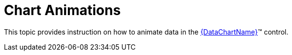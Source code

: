 ﻿////

|metadata|
{
    "name": "datachart-chart-animation",
    "controlName": [],
    "tags": [],
    "guid": "7bf6967e-93e7-48f8-896c-35bb095405c4",  
    "buildFlags": ["wpf,win-universal"],
    "createdOn": "2014-08-05T19:45:17.9450933Z"
}
|metadata|
////

= Chart Animations

This topic provides instruction on how to animate data in the link:{DataChartLink}.{DataChartName}.html[{DataChartName}]™ control.

ifdef::wpf,win-universal[]
* link:datachart-transition-in-animations.html[Chart Transition-In Animations]

endif::wpf,win-universal[]

ifdef::sl,wpf[]
* link:datachart-chart-motion-framework.html[Chart Motion Framework]

endif::sl,wpf[]